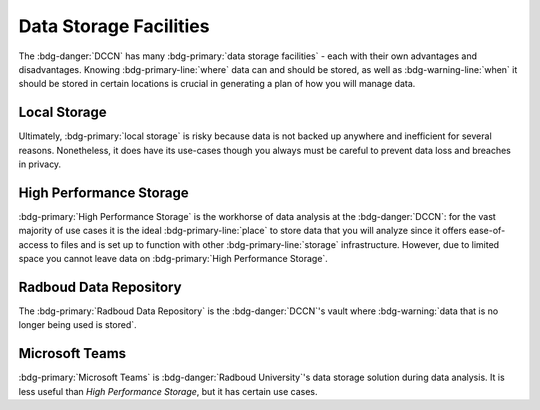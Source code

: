 Data Storage Facilities
********

The :bdg-danger:`DCCN` has many :bdg-primary:`data storage facilities` - each with their own advantages and disadvantages. 
Knowing :bdg-primary-line:`where` data can and should be stored, as well as :bdg-warning-line:`when` it should be stored in certain locations is crucial in generating a plan of how you will manage data.

Local Storage
=====

.. dropdown:: About

    :bdg-primary:`Local storage` includes the storage on any local devices such the :bdg-primary:`C:/` drive in your DCCN-issued PC or your personal laptop,
    as well as the :bdg-primary:`D:/` drive in lab computers.

.. dropdown:: Advantages 

    Using :bdg-primary:`local storage` can be helpful in multiple :bdg-warning:`stages of the research cycle`. 
    One common use case is if you have a software package that cannot be downloaded on :bdg-primary:`High Performance Storage` - 
    in this case it is best to work with data on the :bdg-primary:`local storage` of your personal PC or on the PC issued to you by the Technical Group. 
    Similarly, if you are collecting data in the lab and you are writing data while the experiment is running, you may wish to write the data to the 
    :bdg-primary:`local storage` of the lab computer. 
    Thus, some advantages are:

    * Easy to to access and work with data
    * Can change and update software freely
    * Requires no training

.. dropdown:: Disadvantages

    When conducting analyses on your personal PC or the PC issued to you by the Technical Group, you will need to download your research data onto 
    the :bdg-primary:`local storage` of your device. 
    In such cases, you **MUST** already have anonymized data in case of a data leak from your :bdg-primary:`local storage`. 
    Also, downloading all of the research data may take a long time depending on the size of the data set you are analyzing. 
    Similarly, such analyses generally can be run much faster on the :bdg-primary:`HPC cluster` and may require more RAM (i.e. working memory) than your PC has. 
    Finally, your PC can crash at any moment so all data in :bdg-primary:`local storage` can be lost; 
    thus you must constantly re-upload your data to :bdg-primary:`High Performance Storage` to mitigate potential data loss.
    Thus, some disadvantages are:

    * Constant involuntary risk of data loss
    * Potential for privacy breach
    * Downloading data is time-consuming
    * Requires :bdg-warning:`constant re-uploading` to mitigate potential data loss
    * Less RAM
    * Less storage space 
    * Files are not visible to any other :bdg-info:`research team members`

Ultimately, :bdg-primary:`local storage` is risky because data is not backed up anywhere and inefficient for several reasons. 
Nonetheless, it does have its use-cases though you always must be careful to prevent data loss and breaches in privacy.

High Performance Storage
====

.. dropdown:: About

    :bdg-primary:`High Performance Storage` includes several different drives: most notably
    the :bdg-primary:`Home` drive where your personal files may be kept, 
    the :bdg-primary:`Groupshare` drive where your lab group's shared files may be kept, 
    and the :bdg-primary:`Project` drive where your project files (including research data) is kept. 
    :bdg-primary:`High Performance Storage` consists of drives such as these, which are mounted on Network PC's in Trigon such as those in the Instruction and 
    Trainee rooms as well as all Lab PC's. 
    :bdg-primary:`High Performance Storage` is also compatible with the HPC cluster.

.. dropdown:: Advantages 

    * Larger storage space than :bdg-primary:`local storage` on PCs.
    * Easily accessible via both Network PC's and the HPC Cluster 
    * Easy to access and work with data
    * Set up to work with parallelization, making analysis many times faster
    * Much more working memory than :bdg-primary:`local storage`

.. dropdown:: Disdvantages 

    * Sometimes analysis packages/softwares cannot be user-downloaded
    * Not suitable for :bdg-info:`long-term` :bdg-primary-line:`storage`
    * Can only be accessed by :bdg-info:`research team members` who are checked into the :bdg-danger:`DCCN`

:bdg-primary:`High Performance Storage` is the workhorse of data analysis at the :bdg-danger:`DCCN`: 
for the vast majority of use cases it is the ideal :bdg-primary-line:`place` to store data that you will analyze since it 
offers ease-of-access to files and is set up to function with other :bdg-primary-line:`storage` infrastructure. 
However, due to limited space you cannot leave data on :bdg-primary:`High Performance Storage`.

Radboud Data Repository
=====

.. dropdown:: About

    The :bdg-primary:`Radboud Data Repository` is where data is backed up. 
    It includes three types of data collections which serve different purposes:

    * :bdg-primary:`Data Acquisition Collections` for raw data
    * :bdg-primary:`Research Documentation Collections` for scripts and logs outlining your intentions with your analyses
    * :bdg-primary:`Data Sharing Collections` for all data and analysis scripts used in creating the results reported in your manuscript

.. dropdown:: Advantages

    * Can store a lot of data
    * Secure 
    * Complies with all :bdg-info:`funder requirements` and :bdg-info:`privacy laws` (compared to non-approved storage solutions)

.. dropdown:: Disadvantages

    * Cannot read/write files directly
    * Sometimes there are technical difficulties or services are down

The :bdg-primary:`Radboud Data Repository` is the :bdg-danger:`DCCN`'s vault where :bdg-warning:`data that is no longer being used is stored`. 

Microsoft Teams
======
.. dropdown:: About
    
    :bdg-primary:`Microsoft Teams` is a new storage solution adopted by :bdg-danger:`Radboud University`. 
    :bdg-primary:`Microsoft Teams` is a collaboration platform which also has a :bdg-primary:`storage` feature that functions as cloud storage. 
    Unlike the other :bdg-primary:`storage locations`, it is not endorsed or supported by the :bdg-danger:`DCCN`. 

.. dropdown:: Advantages

    * Offers much more storage than is available with :bdg-primary:`High Performance Storage`
    * You can read and write files on :bdg-primary:`teams` from :bdg-primary:`local storage`
    * :bdg-info:`External collaborators can read and write files`

.. dropdown:: Disadvantages

    * You may not be in compliance with privacy and security policies
    * Files are less easily accessible than :bdg-primary:`local storage` or :bdg-primary:`High Performance Storage`
    * RAM is still determined by what is available on :bdg-primary:`local storage` so running analyses is likely to take longer compared to 
    :bdg-primary:`High Performance Storage`

:bdg-primary:`Microsoft Teams` is :bdg-danger:`Radboud University`'s data storage solution during data analysis. 
It is less useful than `High Performance Storage`, but it has certain use cases. 

.. dropdown:: Take Home Message

    * Different :bdg-primary-line:`storage locations` have different pros and cons which :bdg-danger:`DCCN` :bdg-warning:`policies` are built around 
    * :bdg-primary:`High Performance Storage` and the :bdg-primary:`Radboud Data Repository` are the main :bdg-primary-line:`storage locations` we will use but
    :bdg-primary:`Local Storage` and :bdg-primary:`Microsoft Teams` have certain use cases.